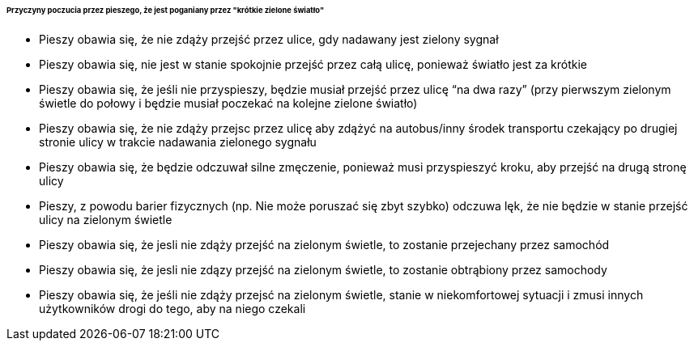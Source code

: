====== *Przyczyny poczucia przez pieszego, że jest poganiany przez "krótkie zielone światło"*

* Pieszy obawia się, że nie zdąży przejść przez ulice, gdy nadawany jest zielony sygnał
* Pieszy obawia się, nie jest w stanie spokojnie przejść przez całą ulicę, ponieważ światło jest za krótkie
* Pieszy obawia się, że jeśli nie przyspieszy, będzie musiał przejść przez ulicę “na dwa razy” (przy pierwszym zielonym świetle do połowy i  będzie musiał poczekać  na kolejne zielone światło)
* Pieszy obawia się, że nie zdąży przejsc przez ulicę aby zdążyć na autobus/inny środek transportu czekający po drugiej stronie ulicy w trakcie nadawania zielonego sygnału
* Pieszy obawia się, że będzie odczuwał silne zmęczenie, ponieważ musi przyspieszyć kroku, aby przejść na drugą stronę ulicy
* Pieszy, z powodu barier fizycznych (np. Nie może poruszać się zbyt szybko)
odczuwa lęk, że nie będzie w stanie przejść ulicy na zielonym świetle
* Pieszy obawia się, że jesli nie zdąży przejść na zielonym świetle, to zostanie przejechany przez samochód
* Pieszy obawia się, że jesli nie zdązy przejść na zielonym świetle, to zostanie obtrąbiony przez samochody
* Pieszy obawia się, że jeśli nie zdąży przejsć na zielonym świetle, stanie w niekomfortowej sytuacji i zmusi innych użytkowników drogi do tego, aby na niego czekali